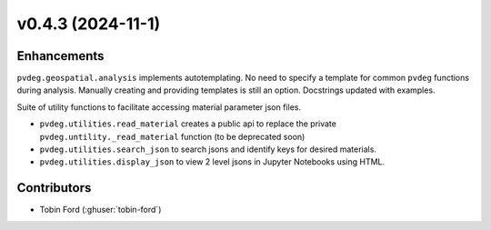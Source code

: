 v0.4.3 (2024-11-1)
=======================

Enhancements
-------------
``pvdeg.geospatial.analysis`` implements autotemplating. No need to specify a template for common ``pvdeg`` functions during analysis. Manually creating and providing templates is still an option. Docstrings updated with examples.

Suite of utility functions to facilitate accessing material parameter json files.

* ``pvdeg.utilities.read_material`` creates a public api to replace the private ``pvdeg.untility._read_material`` function (to be deprecated soon)  
* ``pvdeg.utilities.search_json`` to search jsons and identify keys for desired materials.  
* ``pvdeg.utilities.display_json`` to view 2 level jsons in Jupyter Notebooks using HTML.  

Contributors
--------------
* Tobin Ford (:ghuser:`tobin-ford`)